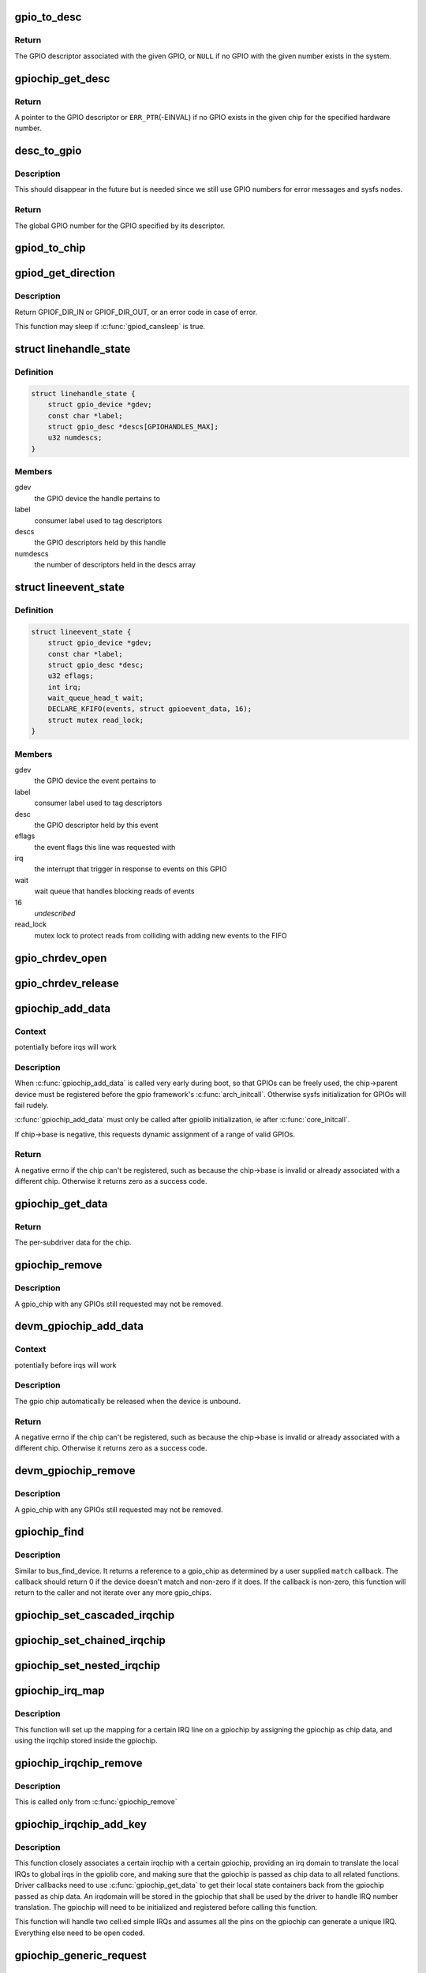 .. -*- coding: utf-8; mode: rst -*-
.. src-file: drivers/gpio/gpiolib.c

.. _`gpio_to_desc`:

gpio_to_desc
============

.. c:function:: struct gpio_desc *gpio_to_desc(unsigned gpio)

    Convert a GPIO number to its descriptor

    :param unsigned gpio:
        global GPIO number

.. _`gpio_to_desc.return`:

Return
------

The GPIO descriptor associated with the given GPIO, or \ ``NULL``\  if no GPIO
with the given number exists in the system.

.. _`gpiochip_get_desc`:

gpiochip_get_desc
=================

.. c:function:: struct gpio_desc *gpiochip_get_desc(struct gpio_chip *chip, u16 hwnum)

    get the GPIO descriptor corresponding to the given hardware number for this chip

    :param struct gpio_chip \*chip:
        GPIO chip

    :param u16 hwnum:
        hardware number of the GPIO for this chip

.. _`gpiochip_get_desc.return`:

Return
------

A pointer to the GPIO descriptor or \ ``ERR_PTR``\ (-EINVAL) if no GPIO exists
in the given chip for the specified hardware number.

.. _`desc_to_gpio`:

desc_to_gpio
============

.. c:function:: int desc_to_gpio(const struct gpio_desc *desc)

    convert a GPIO descriptor to the integer namespace

    :param const struct gpio_desc \*desc:
        GPIO descriptor

.. _`desc_to_gpio.description`:

Description
-----------

This should disappear in the future but is needed since we still
use GPIO numbers for error messages and sysfs nodes.

.. _`desc_to_gpio.return`:

Return
------

The global GPIO number for the GPIO specified by its descriptor.

.. _`gpiod_to_chip`:

gpiod_to_chip
=============

.. c:function:: struct gpio_chip *gpiod_to_chip(const struct gpio_desc *desc)

    Return the GPIO chip to which a GPIO descriptor belongs

    :param const struct gpio_desc \*desc:
        descriptor to return the chip of

.. _`gpiod_get_direction`:

gpiod_get_direction
===================

.. c:function:: int gpiod_get_direction(struct gpio_desc *desc)

    return the current direction of a GPIO

    :param struct gpio_desc \*desc:
        GPIO to get the direction of

.. _`gpiod_get_direction.description`:

Description
-----------

Return GPIOF_DIR_IN or GPIOF_DIR_OUT, or an error code in case of error.

This function may sleep if \ :c:func:`gpiod_cansleep`\  is true.

.. _`linehandle_state`:

struct linehandle_state
=======================

.. c:type:: struct linehandle_state

    contains the state of a userspace handle

.. _`linehandle_state.definition`:

Definition
----------

.. code-block:: c

    struct linehandle_state {
        struct gpio_device *gdev;
        const char *label;
        struct gpio_desc *descs[GPIOHANDLES_MAX];
        u32 numdescs;
    }

.. _`linehandle_state.members`:

Members
-------

gdev
    the GPIO device the handle pertains to

label
    consumer label used to tag descriptors

descs
    the GPIO descriptors held by this handle

numdescs
    the number of descriptors held in the descs array

.. _`lineevent_state`:

struct lineevent_state
======================

.. c:type:: struct lineevent_state

    contains the state of a userspace event

.. _`lineevent_state.definition`:

Definition
----------

.. code-block:: c

    struct lineevent_state {
        struct gpio_device *gdev;
        const char *label;
        struct gpio_desc *desc;
        u32 eflags;
        int irq;
        wait_queue_head_t wait;
        DECLARE_KFIFO(events, struct gpioevent_data, 16);
        struct mutex read_lock;
    }

.. _`lineevent_state.members`:

Members
-------

gdev
    the GPIO device the event pertains to

label
    consumer label used to tag descriptors

desc
    the GPIO descriptor held by this event

eflags
    the event flags this line was requested with

irq
    the interrupt that trigger in response to events on this GPIO

wait
    wait queue that handles blocking reads of events

16
    *undescribed*

read_lock
    mutex lock to protect reads from colliding with adding
    new events to the FIFO

.. _`gpio_chrdev_open`:

gpio_chrdev_open
================

.. c:function:: int gpio_chrdev_open(struct inode *inode, struct file *filp)

    open the chardev for ioctl operations

    :param struct inode \*inode:
        inode for this chardev

    :param struct file \*filp:
        file struct for storing private data
        Returns 0 on success

.. _`gpio_chrdev_release`:

gpio_chrdev_release
===================

.. c:function:: int gpio_chrdev_release(struct inode *inode, struct file *filp)

    close chardev after ioctl operations

    :param struct inode \*inode:
        inode for this chardev

    :param struct file \*filp:
        file struct for storing private data
        Returns 0 on success

.. _`gpiochip_add_data`:

gpiochip_add_data
=================

.. c:function:: int gpiochip_add_data(struct gpio_chip *chip, void *data)

    register a gpio_chip

    :param struct gpio_chip \*chip:
        the chip to register, with chip->base initialized

    :param void \*data:
        driver-private data associated with this chip

.. _`gpiochip_add_data.context`:

Context
-------

potentially before irqs will work

.. _`gpiochip_add_data.description`:

Description
-----------

When \ :c:func:`gpiochip_add_data`\  is called very early during boot, so that GPIOs
can be freely used, the chip->parent device must be registered before
the gpio framework's \ :c:func:`arch_initcall`\ .  Otherwise sysfs initialization
for GPIOs will fail rudely.

\ :c:func:`gpiochip_add_data`\  must only be called after gpiolib initialization,
ie after \ :c:func:`core_initcall`\ .

If chip->base is negative, this requests dynamic assignment of
a range of valid GPIOs.

.. _`gpiochip_add_data.return`:

Return
------

A negative errno if the chip can't be registered, such as because the
chip->base is invalid or already associated with a different chip.
Otherwise it returns zero as a success code.

.. _`gpiochip_get_data`:

gpiochip_get_data
=================

.. c:function:: void *gpiochip_get_data(struct gpio_chip *chip)

    get per-subdriver data for the chip

    :param struct gpio_chip \*chip:
        GPIO chip

.. _`gpiochip_get_data.return`:

Return
------

The per-subdriver data for the chip.

.. _`gpiochip_remove`:

gpiochip_remove
===============

.. c:function:: void gpiochip_remove(struct gpio_chip *chip)

    unregister a gpio_chip

    :param struct gpio_chip \*chip:
        the chip to unregister

.. _`gpiochip_remove.description`:

Description
-----------

A gpio_chip with any GPIOs still requested may not be removed.

.. _`devm_gpiochip_add_data`:

devm_gpiochip_add_data
======================

.. c:function:: int devm_gpiochip_add_data(struct device *dev, struct gpio_chip *chip, void *data)

    Resource manager \ :c:func:`piochip_add_data`\ 

    :param struct device \*dev:
        the device pointer on which irq_chip belongs to.

    :param struct gpio_chip \*chip:
        the chip to register, with chip->base initialized

    :param void \*data:
        driver-private data associated with this chip

.. _`devm_gpiochip_add_data.context`:

Context
-------

potentially before irqs will work

.. _`devm_gpiochip_add_data.description`:

Description
-----------

The gpio chip automatically be released when the device is unbound.

.. _`devm_gpiochip_add_data.return`:

Return
------

A negative errno if the chip can't be registered, such as because the
chip->base is invalid or already associated with a different chip.
Otherwise it returns zero as a success code.

.. _`devm_gpiochip_remove`:

devm_gpiochip_remove
====================

.. c:function:: void devm_gpiochip_remove(struct device *dev, struct gpio_chip *chip)

    Resource manager of \ :c:func:`gpiochip_remove`\ 

    :param struct device \*dev:
        device for which which resource was allocated

    :param struct gpio_chip \*chip:
        the chip to remove

.. _`devm_gpiochip_remove.description`:

Description
-----------

A gpio_chip with any GPIOs still requested may not be removed.

.. _`gpiochip_find`:

gpiochip_find
=============

.. c:function:: struct gpio_chip *gpiochip_find(void *data, int (*match)(struct gpio_chip *chip, void *data))

    iterator for locating a specific gpio_chip

    :param void \*data:
        data to pass to match function

    :param int (\*match)(struct gpio_chip \*chip, void \*data):
        Callback function to check gpio_chip

.. _`gpiochip_find.description`:

Description
-----------

Similar to bus_find_device.  It returns a reference to a gpio_chip as
determined by a user supplied \ ``match``\  callback.  The callback should return
0 if the device doesn't match and non-zero if it does.  If the callback is
non-zero, this function will return to the caller and not iterate over any
more gpio_chips.

.. _`gpiochip_set_cascaded_irqchip`:

gpiochip_set_cascaded_irqchip
=============================

.. c:function:: void gpiochip_set_cascaded_irqchip(struct gpio_chip *gpiochip, struct irq_chip *irqchip, unsigned int parent_irq, irq_flow_handler_t parent_handler)

    connects a cascaded irqchip to a gpiochip

    :param struct gpio_chip \*gpiochip:
        the gpiochip to set the irqchip chain to

    :param struct irq_chip \*irqchip:
        the irqchip to chain to the gpiochip

    :param unsigned int parent_irq:
        the irq number corresponding to the parent IRQ for this
        chained irqchip

    :param irq_flow_handler_t parent_handler:
        the parent interrupt handler for the accumulated IRQ
        coming out of the gpiochip. If the interrupt is nested rather than
        cascaded, pass NULL in this handler argument

.. _`gpiochip_set_chained_irqchip`:

gpiochip_set_chained_irqchip
============================

.. c:function:: void gpiochip_set_chained_irqchip(struct gpio_chip *gpiochip, struct irq_chip *irqchip, unsigned int parent_irq, irq_flow_handler_t parent_handler)

    connects a chained irqchip to a gpiochip

    :param struct gpio_chip \*gpiochip:
        the gpiochip to set the irqchip chain to

    :param struct irq_chip \*irqchip:
        the irqchip to chain to the gpiochip

    :param unsigned int parent_irq:
        the irq number corresponding to the parent IRQ for this
        chained irqchip

    :param irq_flow_handler_t parent_handler:
        the parent interrupt handler for the accumulated IRQ
        coming out of the gpiochip. If the interrupt is nested rather than
        cascaded, pass NULL in this handler argument

.. _`gpiochip_set_nested_irqchip`:

gpiochip_set_nested_irqchip
===========================

.. c:function:: void gpiochip_set_nested_irqchip(struct gpio_chip *gpiochip, struct irq_chip *irqchip, unsigned int parent_irq)

    connects a nested irqchip to a gpiochip

    :param struct gpio_chip \*gpiochip:
        the gpiochip to set the irqchip nested handler to

    :param struct irq_chip \*irqchip:
        the irqchip to nest to the gpiochip

    :param unsigned int parent_irq:
        the irq number corresponding to the parent IRQ for this
        nested irqchip

.. _`gpiochip_irq_map`:

gpiochip_irq_map
================

.. c:function:: int gpiochip_irq_map(struct irq_domain *d, unsigned int irq, irq_hw_number_t hwirq)

    maps an IRQ into a GPIO irqchip

    :param struct irq_domain \*d:
        the irqdomain used by this irqchip

    :param unsigned int irq:
        the global irq number used by this GPIO irqchip irq

    :param irq_hw_number_t hwirq:
        the local IRQ/GPIO line offset on this gpiochip

.. _`gpiochip_irq_map.description`:

Description
-----------

This function will set up the mapping for a certain IRQ line on a
gpiochip by assigning the gpiochip as chip data, and using the irqchip
stored inside the gpiochip.

.. _`gpiochip_irqchip_remove`:

gpiochip_irqchip_remove
=======================

.. c:function:: void gpiochip_irqchip_remove(struct gpio_chip *gpiochip)

    removes an irqchip added to a gpiochip

    :param struct gpio_chip \*gpiochip:
        the gpiochip to remove the irqchip from

.. _`gpiochip_irqchip_remove.description`:

Description
-----------

This is called only from \ :c:func:`gpiochip_remove`\ 

.. _`gpiochip_irqchip_add_key`:

gpiochip_irqchip_add_key
========================

.. c:function:: int gpiochip_irqchip_add_key(struct gpio_chip *gpiochip, struct irq_chip *irqchip, unsigned int first_irq, irq_flow_handler_t handler, unsigned int type, bool nested, struct lock_class_key *lock_key)

    adds an irqchip to a gpiochip

    :param struct gpio_chip \*gpiochip:
        the gpiochip to add the irqchip to

    :param struct irq_chip \*irqchip:
        the irqchip to add to the gpiochip

    :param unsigned int first_irq:
        if not dynamically assigned, the base (first) IRQ to
        allocate gpiochip irqs from

    :param irq_flow_handler_t handler:
        the irq handler to use (often a predefined irq core function)

    :param unsigned int type:
        the default type for IRQs on this irqchip, pass IRQ_TYPE_NONE
        to have the core avoid setting up any default type in the hardware.

    :param bool nested:
        whether this is a nested irqchip calling \ :c:func:`handle_nested_irq`\ 
        in its IRQ handler

    :param struct lock_class_key \*lock_key:
        lockdep class

.. _`gpiochip_irqchip_add_key.description`:

Description
-----------

This function closely associates a certain irqchip with a certain
gpiochip, providing an irq domain to translate the local IRQs to
global irqs in the gpiolib core, and making sure that the gpiochip
is passed as chip data to all related functions. Driver callbacks
need to use \ :c:func:`gpiochip_get_data`\  to get their local state containers back
from the gpiochip passed as chip data. An irqdomain will be stored
in the gpiochip that shall be used by the driver to handle IRQ number
translation. The gpiochip will need to be initialized and registered
before calling this function.

This function will handle two cell:ed simple IRQs and assumes all
the pins on the gpiochip can generate a unique IRQ. Everything else
need to be open coded.

.. _`gpiochip_generic_request`:

gpiochip_generic_request
========================

.. c:function:: int gpiochip_generic_request(struct gpio_chip *chip, unsigned offset)

    request the gpio function for a pin

    :param struct gpio_chip \*chip:
        the gpiochip owning the GPIO

    :param unsigned offset:
        the offset of the GPIO to request for GPIO function

.. _`gpiochip_generic_free`:

gpiochip_generic_free
=====================

.. c:function:: void gpiochip_generic_free(struct gpio_chip *chip, unsigned offset)

    free the gpio function from a pin

    :param struct gpio_chip \*chip:
        the gpiochip to request the gpio function for

    :param unsigned offset:
        the offset of the GPIO to free from GPIO function

.. _`gpiochip_generic_config`:

gpiochip_generic_config
=======================

.. c:function:: int gpiochip_generic_config(struct gpio_chip *chip, unsigned offset, unsigned long config)

    apply configuration for a pin

    :param struct gpio_chip \*chip:
        the gpiochip owning the GPIO

    :param unsigned offset:
        the offset of the GPIO to apply the configuration

    :param unsigned long config:
        the configuration to be applied

.. _`gpiochip_add_pingroup_range`:

gpiochip_add_pingroup_range
===========================

.. c:function:: int gpiochip_add_pingroup_range(struct gpio_chip *chip, struct pinctrl_dev *pctldev, unsigned int gpio_offset, const char *pin_group)

    add a range for GPIO <-> pin mapping

    :param struct gpio_chip \*chip:
        the gpiochip to add the range for

    :param struct pinctrl_dev \*pctldev:
        the pin controller to map to

    :param unsigned int gpio_offset:
        the start offset in the current gpio_chip number space

    :param const char \*pin_group:
        name of the pin group inside the pin controller

.. _`gpiochip_add_pin_range`:

gpiochip_add_pin_range
======================

.. c:function:: int gpiochip_add_pin_range(struct gpio_chip *chip, const char *pinctl_name, unsigned int gpio_offset, unsigned int pin_offset, unsigned int npins)

    add a range for GPIO <-> pin mapping

    :param struct gpio_chip \*chip:
        the gpiochip to add the range for

    :param const char \*pinctl_name:
        the \ :c:func:`dev_name`\  of the pin controller to map to

    :param unsigned int gpio_offset:
        the start offset in the current gpio_chip number space

    :param unsigned int pin_offset:
        the start offset in the pin controller number space

    :param unsigned int npins:
        the number of pins from the offset of each pin space (GPIO and
        pin controller) to accumulate in this range

.. _`gpiochip_add_pin_range.return`:

Return
------

0 on success, or a negative error-code on failure.

.. _`gpiochip_remove_pin_ranges`:

gpiochip_remove_pin_ranges
==========================

.. c:function:: void gpiochip_remove_pin_ranges(struct gpio_chip *chip)

    remove all the GPIO <-> pin mappings

    :param struct gpio_chip \*chip:
        the chip to remove all the mappings for

.. _`gpiochip_is_requested`:

gpiochip_is_requested
=====================

.. c:function:: const char *gpiochip_is_requested(struct gpio_chip *chip, unsigned offset)

    return string iff signal was requested

    :param struct gpio_chip \*chip:
        controller managing the signal

    :param unsigned offset:
        of signal within controller's 0..(ngpio - 1) range

.. _`gpiochip_is_requested.description`:

Description
-----------

Returns NULL if the GPIO is not currently requested, else a string.
The string returned is the label passed to \ :c:func:`gpio_request`\ ; if none has been
passed it is a meaningless, non-NULL constant.

This function is for use by GPIO controller drivers.  The label can
help with diagnostics, and knowing that the signal is used as a GPIO
can help avoid accidentally multiplexing it to another controller.

.. _`gpiochip_request_own_desc`:

gpiochip_request_own_desc
=========================

.. c:function:: struct gpio_desc *gpiochip_request_own_desc(struct gpio_chip *chip, u16 hwnum, const char *label)

    Allow GPIO chip to request its own descriptor

    :param struct gpio_chip \*chip:
        GPIO chip

    :param u16 hwnum:
        hardware number of the GPIO for which to request the descriptor

    :param const char \*label:
        label for the GPIO

.. _`gpiochip_request_own_desc.description`:

Description
-----------

Function allows GPIO chip drivers to request and use their own GPIO
descriptors via gpiolib API. Difference to \ :c:func:`gpiod_request`\  is that this
function will not increase reference count of the GPIO chip module. This
allows the GPIO chip module to be unloaded as needed (we assume that the
GPIO chip driver handles freeing the GPIOs it has requested).

.. _`gpiochip_request_own_desc.return`:

Return
------

A pointer to the GPIO descriptor, or an \ :c:func:`ERR_PTR`\ -encoded negative error
code on failure.

.. _`gpiochip_free_own_desc`:

gpiochip_free_own_desc
======================

.. c:function:: void gpiochip_free_own_desc(struct gpio_desc *desc)

    Free GPIO requested by the chip driver

    :param struct gpio_desc \*desc:
        GPIO descriptor to free

.. _`gpiochip_free_own_desc.description`:

Description
-----------

Function frees the given GPIO requested previously with
\ :c:func:`gpiochip_request_own_desc`\ .

.. _`gpiod_direction_input`:

gpiod_direction_input
=====================

.. c:function:: int gpiod_direction_input(struct gpio_desc *desc)

    set the GPIO direction to input

    :param struct gpio_desc \*desc:
        GPIO to set to input

.. _`gpiod_direction_input.description`:

Description
-----------

Set the direction of the passed GPIO to input, such as \ :c:func:`gpiod_get_value`\  can
be called safely on it.

Return 0 in case of success, else an error code.

.. _`gpiod_direction_output_raw`:

gpiod_direction_output_raw
==========================

.. c:function:: int gpiod_direction_output_raw(struct gpio_desc *desc, int value)

    set the GPIO direction to output

    :param struct gpio_desc \*desc:
        GPIO to set to output

    :param int value:
        initial output value of the GPIO

.. _`gpiod_direction_output_raw.description`:

Description
-----------

Set the direction of the passed GPIO to output, such as \ :c:func:`gpiod_set_value`\  can
be called safely on it. The initial value of the output must be specified
as raw value on the physical line without regard for the ACTIVE_LOW status.

Return 0 in case of success, else an error code.

.. _`gpiod_direction_output`:

gpiod_direction_output
======================

.. c:function:: int gpiod_direction_output(struct gpio_desc *desc, int value)

    set the GPIO direction to output

    :param struct gpio_desc \*desc:
        GPIO to set to output

    :param int value:
        initial output value of the GPIO

.. _`gpiod_direction_output.description`:

Description
-----------

Set the direction of the passed GPIO to output, such as \ :c:func:`gpiod_set_value`\  can
be called safely on it. The initial value of the output must be specified
as the logical value of the GPIO, i.e. taking its ACTIVE_LOW status into
account.

Return 0 in case of success, else an error code.

.. _`gpiod_set_debounce`:

gpiod_set_debounce
==================

.. c:function:: int gpiod_set_debounce(struct gpio_desc *desc, unsigned debounce)

    sets \ ``debounce``\  time for a GPIO

    :param struct gpio_desc \*desc:
        descriptor of the GPIO for which to set debounce time

    :param unsigned debounce:
        debounce time in microseconds

.. _`gpiod_set_debounce.return`:

Return
------

0 on success, \ ``-ENOTSUPP``\  if the controller doesn't support setting the
debounce time.

.. _`gpiod_is_active_low`:

gpiod_is_active_low
===================

.. c:function:: int gpiod_is_active_low(const struct gpio_desc *desc)

    test whether a GPIO is active-low or not

    :param const struct gpio_desc \*desc:
        the gpio descriptor to test

.. _`gpiod_is_active_low.description`:

Description
-----------

Returns 1 if the GPIO is active-low, 0 otherwise.

.. _`gpiod_get_raw_value`:

gpiod_get_raw_value
===================

.. c:function:: int gpiod_get_raw_value(const struct gpio_desc *desc)

    return a gpio's raw value

    :param const struct gpio_desc \*desc:
        gpio whose value will be returned

.. _`gpiod_get_raw_value.description`:

Description
-----------

Return the GPIO's raw value, i.e. the value of the physical line disregarding
its ACTIVE_LOW status, or negative errno on failure.

This function should be called from contexts where we cannot sleep, and will
complain if the GPIO chip functions potentially sleep.

.. _`gpiod_get_value`:

gpiod_get_value
===============

.. c:function:: int gpiod_get_value(const struct gpio_desc *desc)

    return a gpio's value

    :param const struct gpio_desc \*desc:
        gpio whose value will be returned

.. _`gpiod_get_value.description`:

Description
-----------

Return the GPIO's logical value, i.e. taking the ACTIVE_LOW status into
account, or negative errno on failure.

This function should be called from contexts where we cannot sleep, and will
complain if the GPIO chip functions potentially sleep.

.. _`gpiod_set_raw_value`:

gpiod_set_raw_value
===================

.. c:function:: void gpiod_set_raw_value(struct gpio_desc *desc, int value)

    assign a gpio's raw value

    :param struct gpio_desc \*desc:
        gpio whose value will be assigned

    :param int value:
        value to assign

.. _`gpiod_set_raw_value.description`:

Description
-----------

Set the raw value of the GPIO, i.e. the value of its physical line without
regard for its ACTIVE_LOW status.

This function should be called from contexts where we cannot sleep, and will
complain if the GPIO chip functions potentially sleep.

.. _`gpiod_set_value`:

gpiod_set_value
===============

.. c:function:: void gpiod_set_value(struct gpio_desc *desc, int value)

    assign a gpio's value

    :param struct gpio_desc \*desc:
        gpio whose value will be assigned

    :param int value:
        value to assign

.. _`gpiod_set_value.description`:

Description
-----------

Set the logical value of the GPIO, i.e. taking its ACTIVE_LOW status into
account

This function should be called from contexts where we cannot sleep, and will
complain if the GPIO chip functions potentially sleep.

.. _`gpiod_set_raw_array_value`:

gpiod_set_raw_array_value
=========================

.. c:function:: void gpiod_set_raw_array_value(unsigned int array_size, struct gpio_desc **desc_array, int *value_array)

    assign values to an array of GPIOs

    :param unsigned int array_size:
        number of elements in the descriptor / value arrays

    :param struct gpio_desc \*\*desc_array:
        array of GPIO descriptors whose values will be assigned

    :param int \*value_array:
        array of values to assign

.. _`gpiod_set_raw_array_value.description`:

Description
-----------

Set the raw values of the GPIOs, i.e. the values of the physical lines
without regard for their ACTIVE_LOW status.

This function should be called from contexts where we cannot sleep, and will
complain if the GPIO chip functions potentially sleep.

.. _`gpiod_set_array_value`:

gpiod_set_array_value
=====================

.. c:function:: void gpiod_set_array_value(unsigned int array_size, struct gpio_desc **desc_array, int *value_array)

    assign values to an array of GPIOs

    :param unsigned int array_size:
        number of elements in the descriptor / value arrays

    :param struct gpio_desc \*\*desc_array:
        array of GPIO descriptors whose values will be assigned

    :param int \*value_array:
        array of values to assign

.. _`gpiod_set_array_value.description`:

Description
-----------

Set the logical values of the GPIOs, i.e. taking their ACTIVE_LOW status
into account.

This function should be called from contexts where we cannot sleep, and will
complain if the GPIO chip functions potentially sleep.

.. _`gpiod_cansleep`:

gpiod_cansleep
==============

.. c:function:: int gpiod_cansleep(const struct gpio_desc *desc)

    report whether gpio value access may sleep

    :param const struct gpio_desc \*desc:
        gpio to check

.. _`gpiod_to_irq`:

gpiod_to_irq
============

.. c:function:: int gpiod_to_irq(const struct gpio_desc *desc)

    return the IRQ corresponding to a GPIO

    :param const struct gpio_desc \*desc:
        gpio whose IRQ will be returned (already requested)

.. _`gpiod_to_irq.description`:

Description
-----------

Return the IRQ corresponding to the passed GPIO, or an error code in case of
error.

.. _`gpiochip_lock_as_irq`:

gpiochip_lock_as_irq
====================

.. c:function:: int gpiochip_lock_as_irq(struct gpio_chip *chip, unsigned int offset)

    lock a GPIO to be used as IRQ

    :param struct gpio_chip \*chip:
        the chip the GPIO to lock belongs to

    :param unsigned int offset:
        the offset of the GPIO to lock as IRQ

.. _`gpiochip_lock_as_irq.description`:

Description
-----------

This is used directly by GPIO drivers that want to lock down
a certain GPIO line to be used for IRQs.

.. _`gpiochip_unlock_as_irq`:

gpiochip_unlock_as_irq
======================

.. c:function:: void gpiochip_unlock_as_irq(struct gpio_chip *chip, unsigned int offset)

    unlock a GPIO used as IRQ

    :param struct gpio_chip \*chip:
        the chip the GPIO to lock belongs to

    :param unsigned int offset:
        the offset of the GPIO to lock as IRQ

.. _`gpiochip_unlock_as_irq.description`:

Description
-----------

This is used directly by GPIO drivers that want to indicate
that a certain GPIO is no longer used exclusively for IRQ.

.. _`gpiod_get_raw_value_cansleep`:

gpiod_get_raw_value_cansleep
============================

.. c:function:: int gpiod_get_raw_value_cansleep(const struct gpio_desc *desc)

    return a gpio's raw value

    :param const struct gpio_desc \*desc:
        gpio whose value will be returned

.. _`gpiod_get_raw_value_cansleep.description`:

Description
-----------

Return the GPIO's raw value, i.e. the value of the physical line disregarding
its ACTIVE_LOW status, or negative errno on failure.

This function is to be called from contexts that can sleep.

.. _`gpiod_get_value_cansleep`:

gpiod_get_value_cansleep
========================

.. c:function:: int gpiod_get_value_cansleep(const struct gpio_desc *desc)

    return a gpio's value

    :param const struct gpio_desc \*desc:
        gpio whose value will be returned

.. _`gpiod_get_value_cansleep.description`:

Description
-----------

Return the GPIO's logical value, i.e. taking the ACTIVE_LOW status into
account, or negative errno on failure.

This function is to be called from contexts that can sleep.

.. _`gpiod_set_raw_value_cansleep`:

gpiod_set_raw_value_cansleep
============================

.. c:function:: void gpiod_set_raw_value_cansleep(struct gpio_desc *desc, int value)

    assign a gpio's raw value

    :param struct gpio_desc \*desc:
        gpio whose value will be assigned

    :param int value:
        value to assign

.. _`gpiod_set_raw_value_cansleep.description`:

Description
-----------

Set the raw value of the GPIO, i.e. the value of its physical line without
regard for its ACTIVE_LOW status.

This function is to be called from contexts that can sleep.

.. _`gpiod_set_value_cansleep`:

gpiod_set_value_cansleep
========================

.. c:function:: void gpiod_set_value_cansleep(struct gpio_desc *desc, int value)

    assign a gpio's value

    :param struct gpio_desc \*desc:
        gpio whose value will be assigned

    :param int value:
        value to assign

.. _`gpiod_set_value_cansleep.description`:

Description
-----------

Set the logical value of the GPIO, i.e. taking its ACTIVE_LOW status into
account

This function is to be called from contexts that can sleep.

.. _`gpiod_set_raw_array_value_cansleep`:

gpiod_set_raw_array_value_cansleep
==================================

.. c:function:: void gpiod_set_raw_array_value_cansleep(unsigned int array_size, struct gpio_desc **desc_array, int *value_array)

    assign values to an array of GPIOs

    :param unsigned int array_size:
        number of elements in the descriptor / value arrays

    :param struct gpio_desc \*\*desc_array:
        array of GPIO descriptors whose values will be assigned

    :param int \*value_array:
        array of values to assign

.. _`gpiod_set_raw_array_value_cansleep.description`:

Description
-----------

Set the raw values of the GPIOs, i.e. the values of the physical lines
without regard for their ACTIVE_LOW status.

This function is to be called from contexts that can sleep.

.. _`gpiod_add_lookup_tables`:

gpiod_add_lookup_tables
=======================

.. c:function:: void gpiod_add_lookup_tables(struct gpiod_lookup_table **tables, size_t n)

    register GPIO device consumers

    :param struct gpiod_lookup_table \*\*tables:
        list of tables of consumers to register

    :param size_t n:
        number of tables in the list

.. _`gpiod_set_array_value_cansleep`:

gpiod_set_array_value_cansleep
==============================

.. c:function:: void gpiod_set_array_value_cansleep(unsigned int array_size, struct gpio_desc **desc_array, int *value_array)

    assign values to an array of GPIOs

    :param unsigned int array_size:
        number of elements in the descriptor / value arrays

    :param struct gpio_desc \*\*desc_array:
        array of GPIO descriptors whose values will be assigned

    :param int \*value_array:
        array of values to assign

.. _`gpiod_set_array_value_cansleep.description`:

Description
-----------

Set the logical values of the GPIOs, i.e. taking their ACTIVE_LOW status
into account.

This function is to be called from contexts that can sleep.

.. _`gpiod_add_lookup_table`:

gpiod_add_lookup_table
======================

.. c:function:: void gpiod_add_lookup_table(struct gpiod_lookup_table *table)

    register GPIO device consumers

    :param struct gpiod_lookup_table \*table:
        table of consumers to register

.. _`gpiod_remove_lookup_table`:

gpiod_remove_lookup_table
=========================

.. c:function:: void gpiod_remove_lookup_table(struct gpiod_lookup_table *table)

    unregister GPIO device consumers

    :param struct gpiod_lookup_table \*table:
        table of consumers to unregister

.. _`gpiod_count`:

gpiod_count
===========

.. c:function:: int gpiod_count(struct device *dev, const char *con_id)

    return the number of GPIOs associated with a device / function or -ENOENT if no GPIO has been assigned to the requested function

    :param struct device \*dev:
        GPIO consumer, can be NULL for system-global GPIOs

    :param const char \*con_id:
        function within the GPIO consumer

.. _`gpiod_get`:

gpiod_get
=========

.. c:function:: struct gpio_desc *gpiod_get(struct device *dev, const char *con_id, enum gpiod_flags flags)

    obtain a GPIO for a given GPIO function

    :param struct device \*dev:
        GPIO consumer, can be NULL for system-global GPIOs

    :param const char \*con_id:
        function within the GPIO consumer

    :param enum gpiod_flags flags:
        optional GPIO initialization flags

.. _`gpiod_get.description`:

Description
-----------

Return the GPIO descriptor corresponding to the function con_id of device
dev, -ENOENT if no GPIO has been assigned to the requested function, or
another \ :c:func:`IS_ERR`\  code if an error occurred while trying to acquire the GPIO.

.. _`gpiod_get_optional`:

gpiod_get_optional
==================

.. c:function:: struct gpio_desc *gpiod_get_optional(struct device *dev, const char *con_id, enum gpiod_flags flags)

    obtain an optional GPIO for a given GPIO function

    :param struct device \*dev:
        GPIO consumer, can be NULL for system-global GPIOs

    :param const char \*con_id:
        function within the GPIO consumer

    :param enum gpiod_flags flags:
        optional GPIO initialization flags

.. _`gpiod_get_optional.description`:

Description
-----------

This is equivalent to \ :c:func:`gpiod_get`\ , except that when no GPIO was assigned to
the requested function it will return NULL. This is convenient for drivers
that need to handle optional GPIOs.

.. _`gpiod_configure_flags`:

gpiod_configure_flags
=====================

.. c:function:: int gpiod_configure_flags(struct gpio_desc *desc, const char *con_id, unsigned long lflags, enum gpiod_flags dflags)

    helper function to configure a given GPIO

    :param struct gpio_desc \*desc:
        gpio whose value will be assigned

    :param const char \*con_id:
        function within the GPIO consumer

    :param unsigned long lflags:
        gpio_lookup_flags - returned from \ :c:func:`of_find_gpio`\  or
        \ :c:func:`of_get_gpio_hog`\ 

    :param enum gpiod_flags dflags:
        gpiod_flags - optional GPIO initialization flags

.. _`gpiod_configure_flags.description`:

Description
-----------

Return 0 on success, -ENOENT if no GPIO has been assigned to the
requested function and/or index, or another \ :c:func:`IS_ERR`\  code if an error
occurred while trying to acquire the GPIO.

.. _`gpiod_get_index`:

gpiod_get_index
===============

.. c:function:: struct gpio_desc *gpiod_get_index(struct device *dev, const char *con_id, unsigned int idx, enum gpiod_flags flags)

    obtain a GPIO from a multi-index GPIO function

    :param struct device \*dev:
        GPIO consumer, can be NULL for system-global GPIOs

    :param const char \*con_id:
        function within the GPIO consumer

    :param unsigned int idx:
        index of the GPIO to obtain in the consumer

    :param enum gpiod_flags flags:
        optional GPIO initialization flags

.. _`gpiod_get_index.description`:

Description
-----------

This variant of \ :c:func:`gpiod_get`\  allows to access GPIOs other than the first
defined one for functions that define several GPIOs.

Return a valid GPIO descriptor, -ENOENT if no GPIO has been assigned to the
requested function and/or index, or another \ :c:func:`IS_ERR`\  code if an error
occurred while trying to acquire the GPIO.

.. _`fwnode_get_named_gpiod`:

fwnode_get_named_gpiod
======================

.. c:function:: struct gpio_desc *fwnode_get_named_gpiod(struct fwnode_handle *fwnode, const char *propname, int index, enum gpiod_flags dflags, const char *label)

    obtain a GPIO from firmware node

    :param struct fwnode_handle \*fwnode:
        handle of the firmware node

    :param const char \*propname:
        name of the firmware property representing the GPIO

    :param int index:
        index of the GPIO to obtain in the consumer

    :param enum gpiod_flags dflags:
        GPIO initialization flags

    :param const char \*label:
        label to attach to the requested GPIO

.. _`fwnode_get_named_gpiod.description`:

Description
-----------

This function can be used for drivers that get their configuration
from firmware.

Function properly finds the corresponding GPIO using whatever is the
underlying firmware interface and then makes sure that the GPIO
descriptor is requested before it is returned to the caller.

.. _`fwnode_get_named_gpiod.return`:

Return
------

On successful request the GPIO pin is configured in accordance with
provided \ ``dflags``\ .

In case of error an \ :c:func:`ERR_PTR`\  is returned.

.. _`gpiod_get_index_optional`:

gpiod_get_index_optional
========================

.. c:function:: struct gpio_desc *gpiod_get_index_optional(struct device *dev, const char *con_id, unsigned int index, enum gpiod_flags flags)

    obtain an optional GPIO from a multi-index GPIO function

    :param struct device \*dev:
        GPIO consumer, can be NULL for system-global GPIOs

    :param const char \*con_id:
        function within the GPIO consumer

    :param unsigned int index:
        index of the GPIO to obtain in the consumer

    :param enum gpiod_flags flags:
        optional GPIO initialization flags

.. _`gpiod_get_index_optional.description`:

Description
-----------

This is equivalent to \ :c:func:`gpiod_get_index`\ , except that when no GPIO with the
specified index was assigned to the requested function it will return NULL.
This is convenient for drivers that need to handle optional GPIOs.

.. _`gpiod_hog`:

gpiod_hog
=========

.. c:function:: int gpiod_hog(struct gpio_desc *desc, const char *name, unsigned long lflags, enum gpiod_flags dflags)

    Hog the specified GPIO desc given the provided flags

    :param struct gpio_desc \*desc:
        gpio whose value will be assigned

    :param const char \*name:
        gpio line name

    :param unsigned long lflags:
        gpio_lookup_flags - returned from \ :c:func:`of_find_gpio`\  or
        \ :c:func:`of_get_gpio_hog`\ 

    :param enum gpiod_flags dflags:
        gpiod_flags - optional GPIO initialization flags

.. _`gpiochip_free_hogs`:

gpiochip_free_hogs
==================

.. c:function:: void gpiochip_free_hogs(struct gpio_chip *chip)

    Scan gpio-controller chip and release GPIO hog

    :param struct gpio_chip \*chip:
        gpio chip to act on

.. _`gpiochip_free_hogs.description`:

Description
-----------

This is only used by of_gpiochip_remove to free hogged gpios

.. _`gpiod_get_array`:

gpiod_get_array
===============

.. c:function:: struct gpio_descs *gpiod_get_array(struct device *dev, const char *con_id, enum gpiod_flags flags)

    obtain multiple GPIOs from a multi-index GPIO function

    :param struct device \*dev:
        GPIO consumer, can be NULL for system-global GPIOs

    :param const char \*con_id:
        function within the GPIO consumer

    :param enum gpiod_flags flags:
        optional GPIO initialization flags

.. _`gpiod_get_array.description`:

Description
-----------

This function acquires all the GPIOs defined under a given function.

Return a struct gpio_descs containing an array of descriptors, -ENOENT if
no GPIO has been assigned to the requested function, or another \ :c:func:`IS_ERR`\ 
code if an error occurred while trying to acquire the GPIOs.

.. _`gpiod_get_array_optional`:

gpiod_get_array_optional
========================

.. c:function:: struct gpio_descs *gpiod_get_array_optional(struct device *dev, const char *con_id, enum gpiod_flags flags)

    obtain multiple GPIOs from a multi-index GPIO function

    :param struct device \*dev:
        GPIO consumer, can be NULL for system-global GPIOs

    :param const char \*con_id:
        function within the GPIO consumer

    :param enum gpiod_flags flags:
        optional GPIO initialization flags

.. _`gpiod_get_array_optional.description`:

Description
-----------

This is equivalent to \ :c:func:`gpiod_get_array`\ , except that when no GPIO was
assigned to the requested function it will return NULL.

.. _`gpiod_put`:

gpiod_put
=========

.. c:function:: void gpiod_put(struct gpio_desc *desc)

    dispose of a GPIO descriptor

    :param struct gpio_desc \*desc:
        GPIO descriptor to dispose of

.. _`gpiod_put.description`:

Description
-----------

No descriptor can be used after \ :c:func:`gpiod_put`\  has been called on it.

.. _`gpiod_put_array`:

gpiod_put_array
===============

.. c:function:: void gpiod_put_array(struct gpio_descs *descs)

    dispose of multiple GPIO descriptors

    :param struct gpio_descs \*descs:
        struct gpio_descs containing an array of descriptors

.. This file was automatic generated / don't edit.

